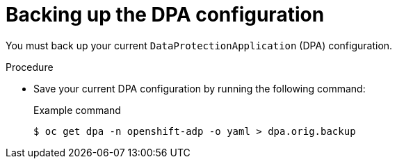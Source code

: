 // Module included in the following assemblies:
//
// * backup_and_restore/oadp-1-5-release-notes.adoc
:_mod-docs-content-type: PROCEDURE

[id="oadp-backing-up-dpa-configuration-1-5-0_{context}"]
= Backing up the DPA configuration

You must back up your current `DataProtectionApplication` (DPA) configuration.

.Procedure

* Save your current DPA configuration by running the following command:
+
.Example command
[source,terminal]
----
$ oc get dpa -n openshift-adp -o yaml > dpa.orig.backup
----